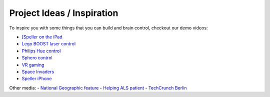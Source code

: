Project Ideas / Inspiration
===========================

To inspire you with some things that you can build and brain control, checkout our demo videos:

- `[Speller on the iPad <https://www.youtube.com/watch?v=OH1_Rxbq8ug>`_
- `Lego BOOST laser control <https://www.youtube.com/watch?v=HeT2iP_3dxw>`_
- `Philips Hue control <https://www.youtube.com/watch?v=i5vfPAPRlaY>`_
- `Sphero control <https://www.youtube.com/watch?v=AFW_So9Bx-Q>`_
- `VR gaming <https://www.youtube.com/watch?v=87wPorhvICU>`_
- `Space Invaders <https://www.youtube.com/watch?v=ulKkQ1LjCdI>`_
- `Speller iPhone <https://www.youtube.com/watch?v=SxbwNzbKSHs>`_

Other media:
- `National Geographic feature <https://www.youtube.com/watch?v=zWmq9EV8ais>`_
- `Helping ALS patient <https://www.youtube.com/watch?v=Vrlv_LWHKxc>`_
- `TechCrunch Berlin <https://www.youtube.com/watch?v=9MAm_XHfS_k>`_